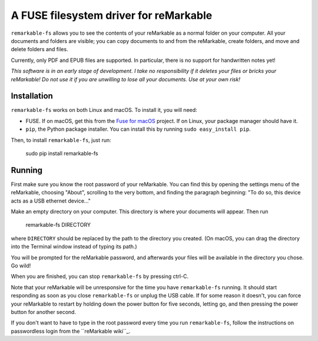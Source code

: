 A FUSE filesystem driver for reMarkable
=======================================

``remarkable-fs`` allows you to see the contents of your reMarkable as a normal
folder on your computer. All your documents and folders are visible; you can
copy documents to and from the reMarkable, create folders, and move and delete
folders and files.

Currently, only PDF and EPUB files are supported. In particular, there is no
support for handwritten notes yet!

*This software is in an early stage of development. I take no responsibility if
it deletes your files or bricks your reMarkable! Do not use it if you are
unwilling to lose all your documents. Use at your own risk!*

Installation
------------

``remarkable-fs`` works on both Linux and macOS. To install it, you
will need:

- FUSE. If on macOS, get this from the `Fuse for macOS`_ project. If
  on Linux, your package manager should have it.
- ``pip``, the Python package installer. You can install this by running
  ``sudo easy_install pip``.

.. _Fuse for macOS: https://osxfuse.github.io/

Then, to install ``remarkable-fs``, just run:

  sudo pip install remarkable-fs

Running
-------

First make sure you know the root password of your reMarkable. You
can find this by opening the settings menu of the reMarkable, choosing
"About", scrolling to the very bottom, and finding the paragraph
beginning: "To do so, this device acts as a USB ethernet device..."

Make an empty directory on your computer. This directory is where your
documents will appear. Then run

  remarkable-fs DIRECTORY

where ``DIRECTORY`` should be replaced by the path to the directory
you created. (On macOS, you can drag the directory into the Terminal
window instead of typing its path.)

You will be prompted for the reMarkable password, and afterwards your files will
be available in the directory you chose. Go wild!

When you are finished, you can stop ``remarkable-fs`` by pressing ctrl-C.

Note that your reMarkable will be unresponsive for the time you have
``remarkable-fs`` running. It should start responding as soon as you close
``remarkable-fs`` or unplug the USB cable. If for some reason it doesn't, you
can force your reMarkable to restart by holding down the power button for five
seconds, letting go, and then pressing the power button for another second.

If you don't want to have to type in the root password every time you
run ``remarkable-fs``, follow the instructions on passwordless login
from the ``reMarkable wiki``_.

